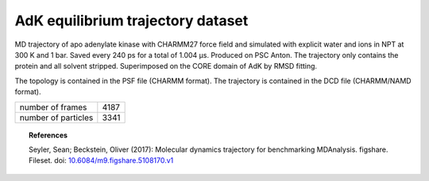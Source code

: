 .. -*- coding: utf-8 -*-
.. _`adk-equilibrium-dataset`:

====================================
 AdK equilibrium trajectory dataset
====================================

MD trajectory of apo adenylate kinase with CHARMM27 force field and
simulated with explicit water and ions in NPT at 300 K and 1
bar. Saved every 240 ps for a total of 1.004 µs. Produced on PSC
Anton. The trajectory only contains the protein and all solvent
stripped. Superimposed on the CORE domain of AdK by RMSD fitting.

The topology is contained in the PSF file (CHARMM format). The
trajectory is contained in the DCD file (CHARMM/NAMD format).


+---------------------+------+
| number of frames    | 4187 |
+---------------------+------+
| number of particles | 3341 |
+---------------------+------+


.. topic:: References

	   Seyler, Sean; Beckstein, Oliver (2017): Molecular dynamics
	   trajectory for benchmarking
	   MDAnalysis. figshare. Fileset. doi:
	   `10.6084/m9.figshare.5108170.v1
	   <https://doi.org/10.6084/m9.figshare.5108170.v1>`_

	   
